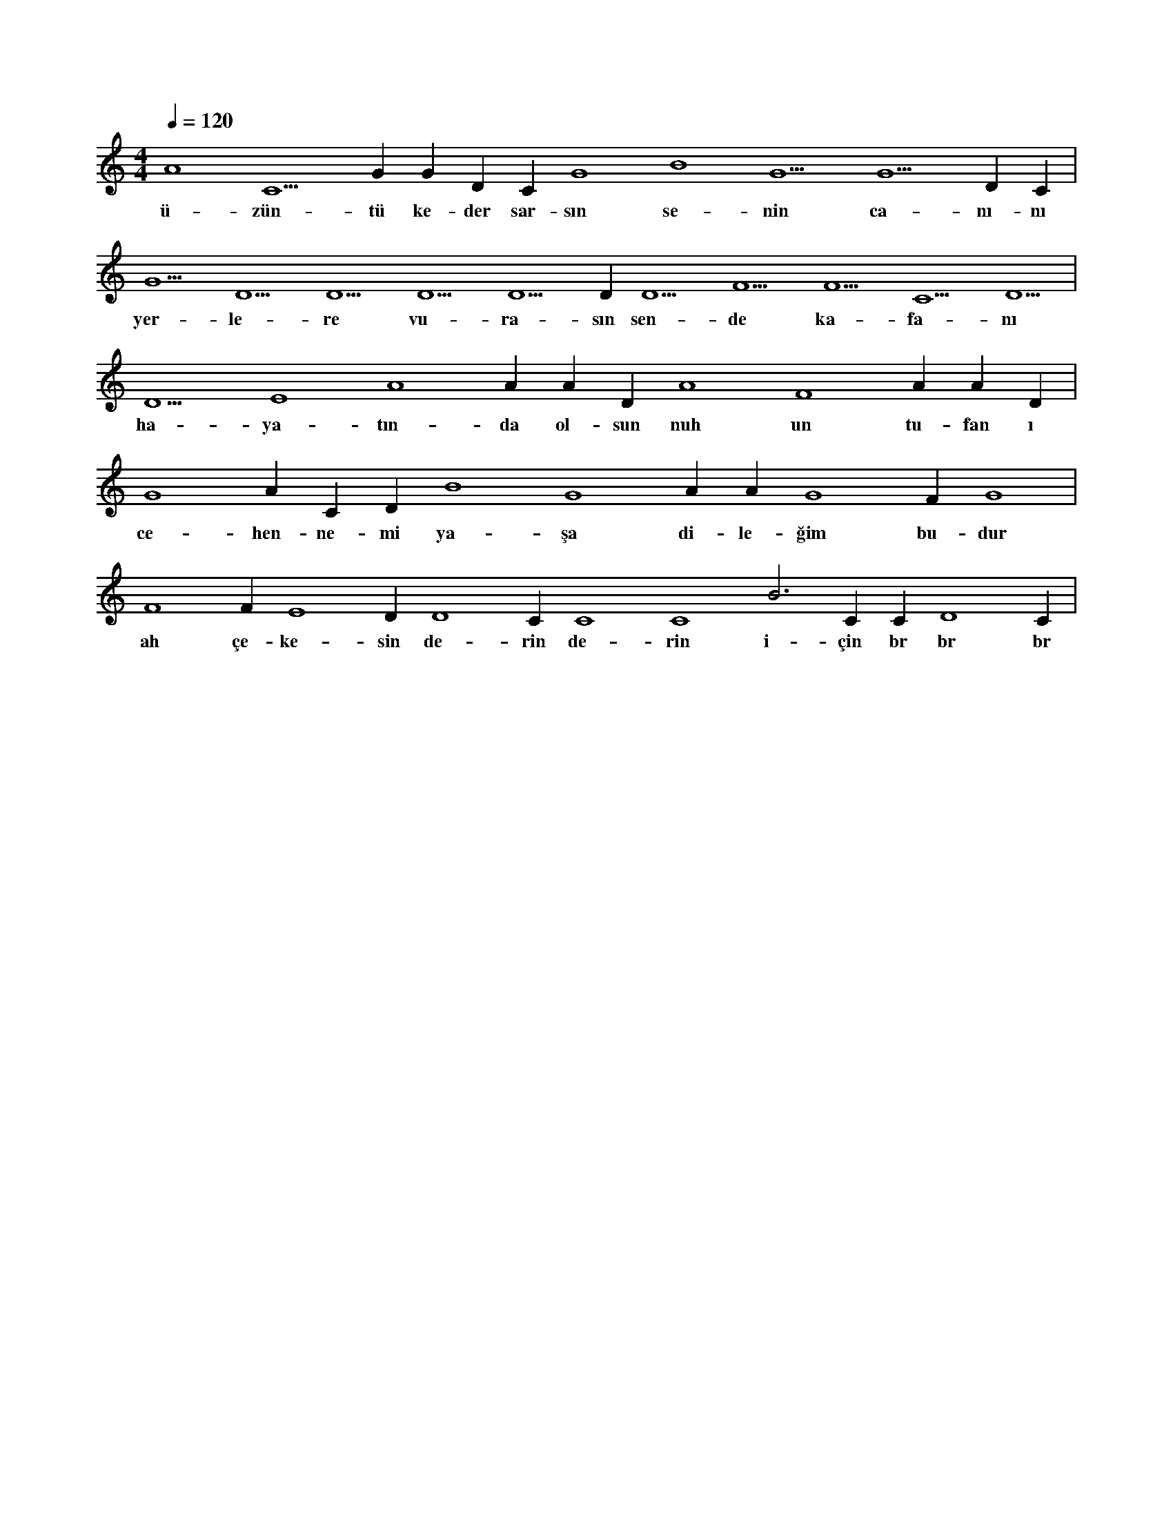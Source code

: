 X:0
M:4/4
L:1/4
Q:120
K:C
V:1
A4 C5 G#5 G#3 D#5 C#6 G4 B4 G5 G5 D#5 C#5 |
w:ü-zün-tü ke-der sar-sın se-nin ca-nı-nı 
G5 D5 D5 D5 D5 D#5 D5 F5 F5 C5 D5 |
w:yer-le-re vu-ra-sın sen-de ka-fa-nı 
D5 E4 A4 A#4 A#4 D#4 A4 F4 A#4 A#4 D#5 |
w:ha-ya-tın-da ol-sun nuh un tu-fan ı 
G4 A#4 C#5 D#5 B4 G4 A#4 A#4 G4 F#4 G4 |
w:ce-hen-ne-mi ya-şa di-le-ğim bu-dur 
F4 F#4 E4 D#4 D4 C#4 C4 C4 B3 C#4 C#4 D4 C#4 |
w:ah çe-ke-sin de-rin de-rin i-çin br br br 
